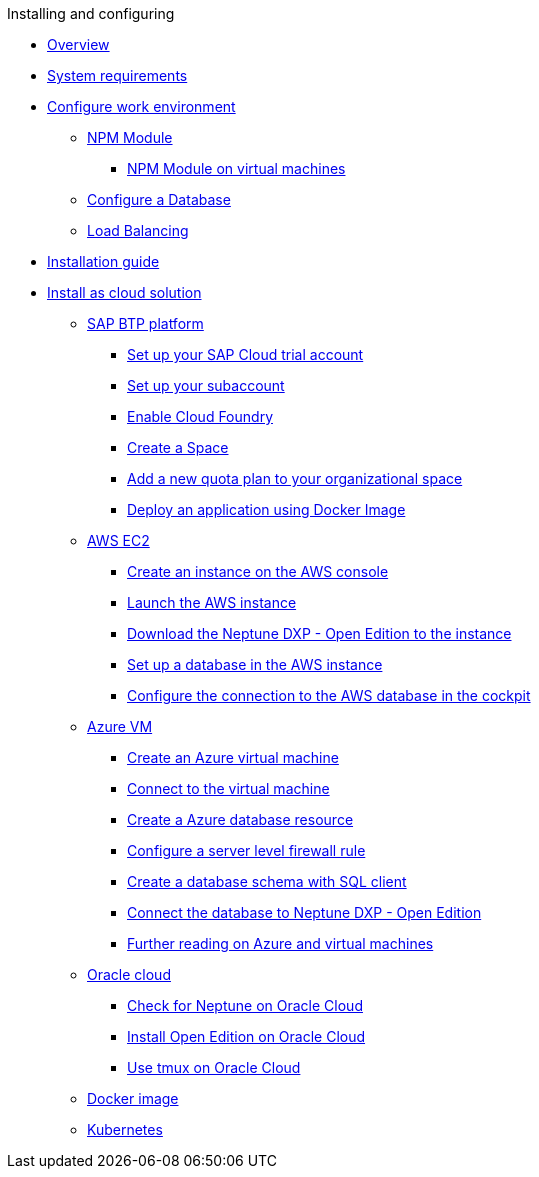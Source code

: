.Installing and configuring

* xref:installation-overview.adoc[Overview]
* xref:system-requirements.adoc[System requirements]
* xref:basic-setup.adoc[Configure work environment]
** xref:npm-module.adoc[NPM Module]
*** xref:npm-module-vm.adoc[NPM Module on virtual machines]
** xref:configuring-database.adoc[Configure a Database]
** xref:load-balancing.adoc[Load Balancing]
//** xref:download-package.adoc[Download Package]
* xref:installation-guide.adoc[Installation guide]
* xref:installation-cloud.adoc[Install as cloud solution]
** xref:sap-platform.adoc[SAP BTP platform]
*** xref:sap-trial-account.adoc[Set up your SAP Cloud trial account]
*** xref:sap-subaccount.adoc[Set up your subaccount]
*** xref:sap-cloud-foundry.adoc[Enable Cloud Foundry]
*** xref:sap-space.adoc[Create a Space]
*** xref:sap-quota-plan.adoc[Add a new quota plan to your organizational space]
*** xref:sap-deploy-oe-docker-image.adoc[Deploy an application using Docker Image]
** xref:aws-ec2.adoc[AWS EC2]
*** xref:aws-instance.adoc[Create an instance on the AWS console]
*** xref:aws-launch.adoc[Launch the AWS instance]
*** xref:aws-download.adoc[Download the Neptune DXP - Open Edition to the instance]
*** xref:aws-database.adoc[Set up a database in the AWS instance]
*** xref:aws-connection.adoc[Configure the connection to the AWS database in the cockpit]
** xref:azure-vm.adoc[Azure VM]
*** xref:azure-vm_create.adoc[Create an Azure virtual machine]
*** xref:azure_connect.adoc[Connect to the virtual machine]
*** xref:azure-create-database.adoc[Create a Azure database resource]
*** xref:azure-firewall.adoc[Configure a server level firewall rule]
*** xref:azure-database-client.adoc[Create a database schema with SQL client]
*** xref:azure-connection-cockpit.adoc[Connect the database to Neptune DXP - Open Edition]
*** xref:azure-further-information.adoc[Further reading on Azure and virtual machines]
** xref:oracle-cloud.adoc[Oracle cloud]
*** xref:oracle-cloud-check.adoc[Check for Neptune on Oracle Cloud]
*** xref:oracle-cloud-installation.adoc[Install Open Edition on Oracle Cloud]
*** xref:oracle-cloud-tmux.adoc[Use tmux on Oracle Cloud]
** xref:cloud-docker.adoc[Docker image]
** xref:kubernetes.adoc[Kubernetes]